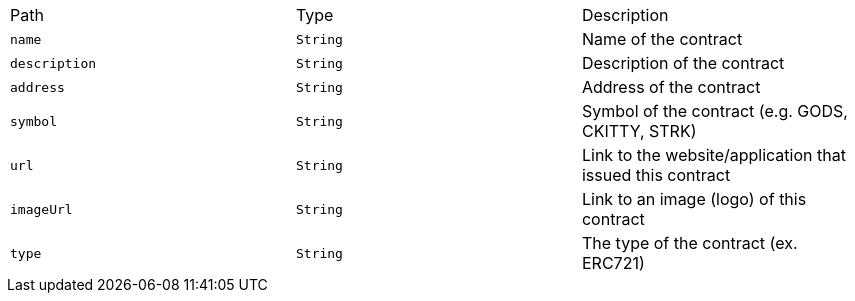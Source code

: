 |===
|Path|Type|Description
|`+name+`
|`+String+`
|Name of the contract
|`+description+`
|`+String+`
|Description of the contract
|`+address+`
|`+String+`
|Address of the contract
|`+symbol+`
|`+String+`
|Symbol of the contract (e.g. GODS, CKITTY, STRK)
|`+url+`
|`+String+`
|Link to the website/application that issued this contract
|`+imageUrl+`
|`+String+`
|Link to an image (logo) of this contract
|`+type+`
|`+String+`
|The type of the contract (ex. ERC721)
|===
